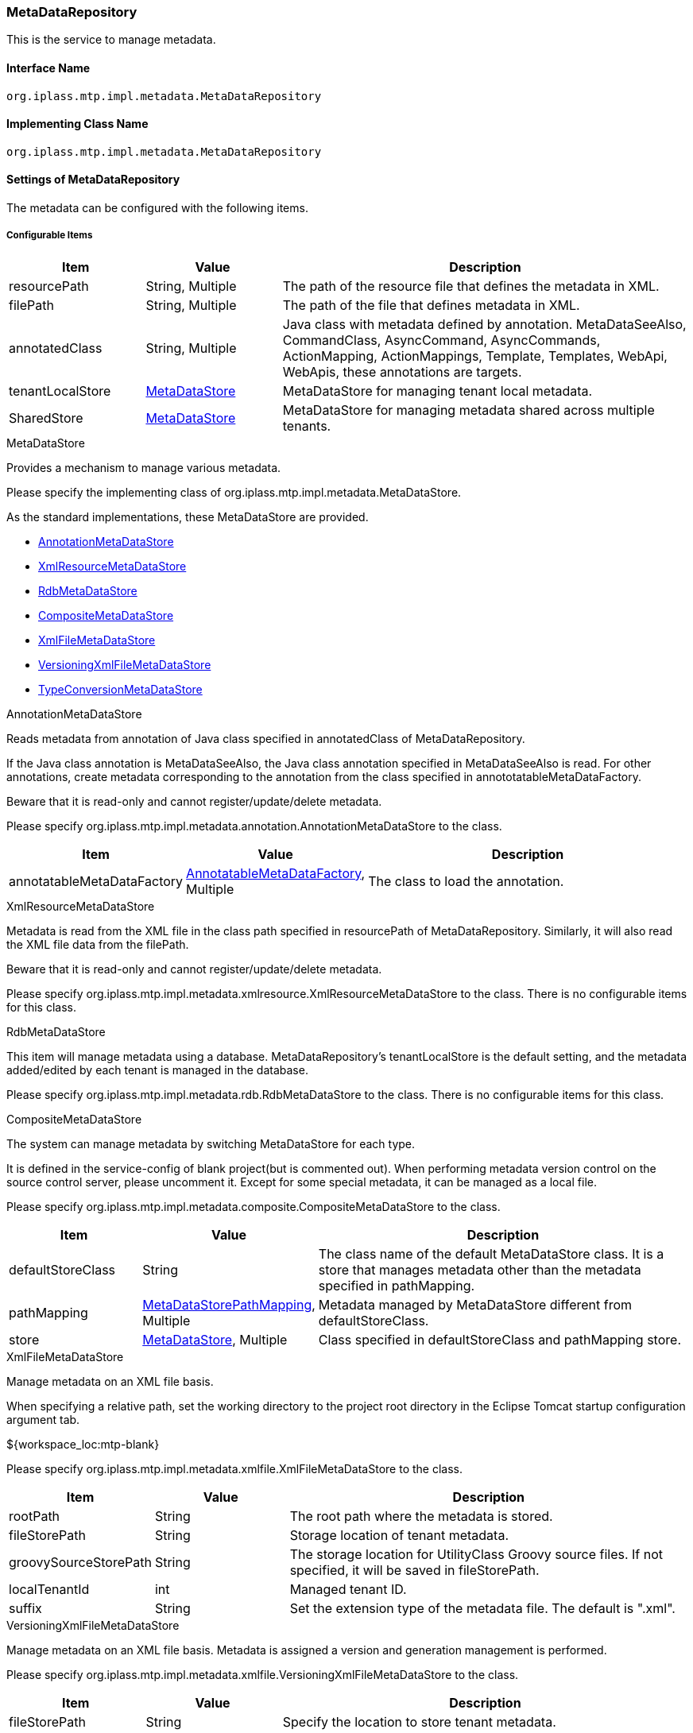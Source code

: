 [[MetaDataRepository]]
=== MetaDataRepository
This is the service to manage metadata.

==== Interface Name
----
org.iplass.mtp.impl.metadata.MetaDataRepository
----

==== Implementing Class Name
----
org.iplass.mtp.impl.metadata.MetaDataRepository
----

==== Settings of MetaDataRepository
The metadata can be configured with the following items.


===== Configurable Items
[cols="1,1,3", options="header"]
|===
| Item | Value | Description
| resourcePath | String, Multiple | The path of the resource file that defines the metadata in XML.
| filePath | String, Multiple | The path of the file that defines metadata in XML.
| annotatedClass | String, Multiple | Java class with metadata defined by annotation.
MetaDataSeeAlso, CommandClass, AsyncCommand, AsyncCommands, ActionMapping, ActionMappings, Template, Templates, WebApi, WebApis, these annotations are targets.
| tenantLocalStore | <<MetaDataStore>> | MetaDataStore for managing tenant local metadata.
| SharedStore | <<MetaDataStore>> | MetaDataStore for managing metadata shared across multiple tenants.
|===

[[MetaDataStore]]
.MetaDataStore
Provides a mechanism to manage various metadata.

Please specify the implementing class of org.iplass.mtp.impl.metadata.MetaDataStore.

As the standard implementations, these MetaDataStore are provided.

* <<AnnotationMetaDataStore>>
* <<XmlResourceMetaDataStore>>
* <<RdbMetaDataStore>>
* <<CompositeMetaDataStore>>
* <<XmlFileMetaDataStore>>
* <<VersioningXmlFileMetaDataStore>>
* <<TypeConversionMetaDataStore>>

[[AnnotationMetaDataStore]]
.AnnotationMetaDataStore
Reads metadata from annotation of Java class specified in annotatedClass of MetaDataRepository.

If the Java class annotation is MetaDataSeeAlso, the Java class annotation specified in MetaDataSeeAlso is read.
For other annotations, create metadata corresponding to the annotation from the class specified in annototatableMetaDataFactory.

Beware that it is read-only and cannot register/update/delete metadata.

Please specify org.iplass.mtp.impl.metadata.annotation.AnnotationMetaDataStore to the class.

[cols="1,1,3", options="header"]
|===
| Item | Value | Description
| annotatableMetaDataFactory | <<AnnotatableMetaDataFactory>>, Multiple | The class to load the annotation.
|===

[[XmlResourceMetaDataStore]]
.XmlResourceMetaDataStore
Metadata is read from the XML file in the class path specified in resourcePath of MetaDataRepository.
Similarly, it will also read the XML file data from the filePath.

Beware that it is read-only and cannot register/update/delete metadata.

Please specify org.iplass.mtp.impl.metadata.xmlresource.XmlResourceMetaDataStore to the class.
There is no configurable items for this class.

[[RdbMetaDataStore]]
.RdbMetaDataStore
This item will manage metadata using a database.
MetaDataRepository's tenantLocalStore is the default setting, and the metadata added/edited by each tenant is managed in the database.

Please specify org.iplass.mtp.impl.metadata.rdb.RdbMetaDataStore to the class.
There is no configurable items for this class.

[[CompositeMetaDataStore]]
.CompositeMetaDataStore
The system can manage metadata by switching MetaDataStore for each type.

It is defined in the service-config of blank project(but is commented out).
When performing metadata version control on the source control server, please uncomment it.
Except for some special metadata, it can be managed as a local file.

Please specify org.iplass.mtp.impl.metadata.composite.CompositeMetaDataStore to the class.

[cols="1,1,3", options="header"]
|===
| Item | Value | Description
| defaultStoreClass | String | The class name of the default MetaDataStore class.
It is a store that manages metadata other than the metadata specified in pathMapping.
| pathMapping | <<MetaDataStorePathMapping>>, Multiple | Metadata managed by MetaDataStore different from defaultStoreClass.
| store | <<MetaDataStore>>, Multiple | Class specified in defaultStoreClass and pathMapping store.
|===

[[XmlFileMetaDataStore]]
.XmlFileMetaDataStore
Manage metadata on an XML file basis.

When specifying a relative path, set the working directory to the project root directory in the Eclipse Tomcat startup configuration argument tab.
====
${workspace_loc:mtp-blank}
====

Please specify org.iplass.mtp.impl.metadata.xmlfile.XmlFileMetaDataStore to the class.

[cols="1,1,3", options="header"]
|===
| Item | Value | Description
| rootPath | String | The root path where the metadata is stored.
| fileStorePath | String | Storage location of tenant metadata.
| groovySourceStorePath | String | The storage location for UtilityClass Groovy source files.
If not specified, it will be saved in fileStorePath.
| localTenantId | int | Managed tenant ID.
| suffix | String | Set the extension type of the metadata file. The default is ".xml".
|===

[[VersioningXmlFileMetaDataStore]]
.VersioningXmlFileMetaDataStore
Manage metadata on an XML file basis.
Metadata is assigned a version and generation management is performed.

Please specify org.iplass.mtp.impl.metadata.xmlfile.VersioningXmlFileMetaDataStore to the class.

[cols="1,1,3", options="header"]
|===
| Item | Value | Description
| fileStorePath | String | Specify the location to store tenant metadata.
| versionFormat | String | Specify the format of the version which will be attached to the metadata file name.
If not specified, the default will be `000`.
| suffix | String | Set the extension type of the metadata file. The default is ".xml".
|===

[[TypeConversionMetaDataStore]]
.TypeConversionMetaDataStore
It is a mechanism to convert metadata provided by old modules to the current module and make it available.

Please specify org.iplass.mtp.impl.metadata.typeconversion.TypeConversionMetaDataStore to the class.

[cols="1,1,3", options="header"]
|===
| Item | Value | Description
| store | <<MetaDataStore>> | Specify the MetaDataStore that manages the metadata to be converted.
| converters | <<TypeConverter>> , Multiple| A converter that performs metadata type conversion.
|===

[[AnnotatableMetaDataFactory]]
.AnnotatableMetaDataFactory
This factory will create the metadata from annotations.

Please specify the implementing class of org.iplass.mtp.impl.metadata.annotation.AnnotatableMetaDataFactory to the class.

As the standard implementations, the following AnnotatableMetaDataFactory will be provided.

* <<MetaCommandClassFactory>>
* <<MetaAsyncCommandFactory>>
* <<MetaAsyncCommandsFactory>>
* <<MetaActionMappingFactory>>
* <<MetaActionMappingsFactory>>
* <<MetaTemplateFactory>>
* <<MetaTemplatesFactory>>
* <<MetaWebApiFactory>>
* <<MetaWebApisFactory>>

[[MetaCommandClassFactory]]
.MetaCommandClassFactory
It reads CommandClass annotation from the Command.

Please specify org.iplass.mtp.impl.command.MetaCommandClassFactory to the class.
There is no configurable items.

[[MetaAsyncCommandFactory]]
.MetaAsyncCommandFactory
It reads AsyncCommand annotation from Command.

Please specify org.iplass.mtp.impl.command.async.MetaAsyncCommandFactory to the class.
There is no configurable items.

[[MetaAsyncCommandsFactory]]
.MetaAsyncCommandsFactory
It reads AsyncCommands annotation from Command.

Please specify org.iplass.mtp.impl.command.async.MetaAsyncCommandsFactory to the class.
There is no configurable items.

[[MetaActionMappingFactory]]
.MetaActionMappingFactory
It reads ActionMapping annotation from Command.

Please specify org.iplass.mtp.impl.web.actionmapping.MetaActionMappingFactory to the class.
There is no configurable items.

[[MetaActionMappingsFactory]]
.MetaActionMappingsFactory
It reads ActionMappings annotation from Command.

Please specify org.iplass.mtp.impl.web.actionmapping.MetaActionMappingsFactory to the class.
There is no configurable items.

[[MetaTemplateFactory]]
.MetaTemplateFactory
It reads Template annotation from Command.

org.iplass.mtp.impl.web.template.MetaTemplateFactory.
There is no configurable items.

[[MetaTemplatesFactory]]
.MetaTemplatesFactory
It reads Templates annotation from Command.

org.iplass.mtp.impl.web.template.MetaTemplatesFactory.
There is no configurable items.

[[MetaWebApiFactory]]
.MetaWebApiFactory
It read WebApi annotation from Command.

Please specify org.iplass.mtp.impl.webapi.MetaWebApiFactory to the class.
There is no configurable items.

[[MetaWebApisFactory]]
.MetaWebApisFactory
It reads WebApis annotation from Command.

Please specify org.iplass.mtp.impl.webapi.MetaWebApisFactory to the class.
There is no configurable items.

[[MetaDataStorePathMapping]]
.MetaDataStorePathMapping
Used when using MetaDataStore other than defaultStoreClass in CompositeMetaDataStore.
Map the metadata specified by path Prefix and the MetaDataStore specified by store.

Please specify org.iplass.mtp.impl.metadata.composite.MetaDataStorePathMappin to the class.

[cols="1,1,3", options="header"]
|===
| Item | Value | Description
| pathPrefix | String | The prefix of the metadata.
| store | String | The class name of the store that manages the metadata specified by pathPrefix.
|===

[[TypeConverter]]
.TypeConverter
This is the interface to convert the new and old metadata.

Please specify the implementing class of org.iplass.mtp.impl.metadata.typeconversion.TypeConverter to the class.

===== Example
[source, xml]
----
<service>
	<interface>org.iplass.mtp.impl.metadata.MetaDataRepository</interface>

	<!-- ■ your app metadata xml file name (additional="true) ■ -->
	<!--
	<property name="resourcePath" value="/xxx-metadata.xml" additional="true" />
	 -->

	<!-- ■ your app command list class (additional="true) ■ -->
	<!--
	<property name="annotatedClass" value="xxx.command.CommandList" additional="true" />
	 -->

	<!-- ■ your tenantLocalStore ■ -->
	<!--
		Specify the storage location for tenant metadata. You can specify a different destination for UtilityClass Groovy source files.
		When specifying a relative path, set the working directory as the project root directory in the Tomcat startup configuration of Eclipse.
		(Example: ${workspace_loc:mtp-blank})
	-->
	<!--
	<property name="tenantLocalStore" class="org.iplass.mtp.impl.metadata.composite.CompositeMetaDataStore" >
 		<property name="pathMapping" class="org.iplass.mtp.impl.metadata.composite.MetaDataStorePathMapping">
 			<property name="pathPrefix" value="/entity/"/>
 			<property name="store" value="org.iplass.mtp.impl.metadata.rdb.RdbMetaDataStore"/>
 		</property>
		<property name="pathMapping" class="org.iplass.mtp.impl.metadata.composite.MetaDataStorePathMapping">
 			<property name="pathPrefix" value="/staticresource/"/>
 			<property name="store" value="org.iplass.mtp.impl.metadata.rdb.RdbMetaDataStore"/>
 		</property>

 		<property name="store" class="org.iplass.mtp.impl.metadata.rdb.RdbMetaDataStore" />
		<property name="store" class="org.iplass.mtp.impl.metadata.xmlfile.XmlFileMetaDataStore" >
 			<property name="fileStorePath" value="src/main/tenantLocalStore/" />
 			<property name="groovySourceStorePath" value="src/main/groovy/" />
 			<property name="localTenantId" value="XXX"/>
		</property>
 		<property name="defaultStoreClass" value="org.iplass.mtp.impl.metadata.xmlfile.XmlFileMetaDataStore"/>
 	</property>
 	 -->

	<!-- Using WebAPI(old Metadata) as WebApi(new Metadata) -->
	<!--
	<property name="tenantLocalStore" class="org.iplass.mtp.impl.metadata.typeconversion.TypeConversionMetaDataStore">
		<property name="store" class="org.iplass.mtp.impl.metadata.rdb.RdbMetaDataStore" />
		<property name="converters" class="org.iplass.mtp.impl.webapi.classic.metadata.MetaWebAPITypeConverter" />
		<property name="converters" class="org.iplass.mtp.impl.webapi.classic.metadata.MetaEntityWebApiDefinitionTypeConverter" />
	</property>
	-->
</service>
----
